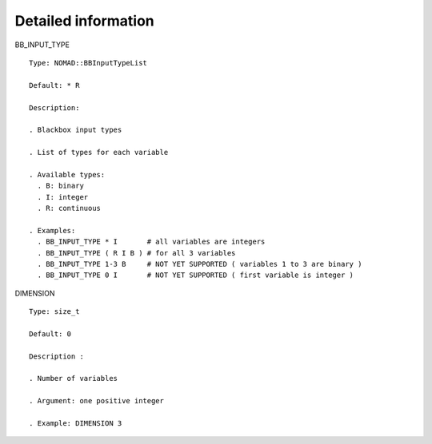 Detailed information
^^^^^^^^^^^^^^^^^^^^


BB_INPUT_TYPE

::

  Type: NOMAD::BBInputTypeList

  Default: * R

  Description:

  . Blackbox input types

  . List of types for each variable

  . Available types:
    . B: binary
    . I: integer
    . R: continuous

  . Examples:
    . BB_INPUT_TYPE * I       # all variables are integers
    . BB_INPUT_TYPE ( R I B ) # for all 3 variables
    . BB_INPUT_TYPE 1-3 B     # NOT YET SUPPORTED ( variables 1 to 3 are binary )
    . BB_INPUT_TYPE 0 I       # NOT YET SUPPORTED ( first variable is integer )

.. _dimension_2:

DIMENSION

::

  Type: size_t

  Default: 0

  Description :

  . Number of variables

  . Argument: one positive integer

  . Example: DIMENSION 3
